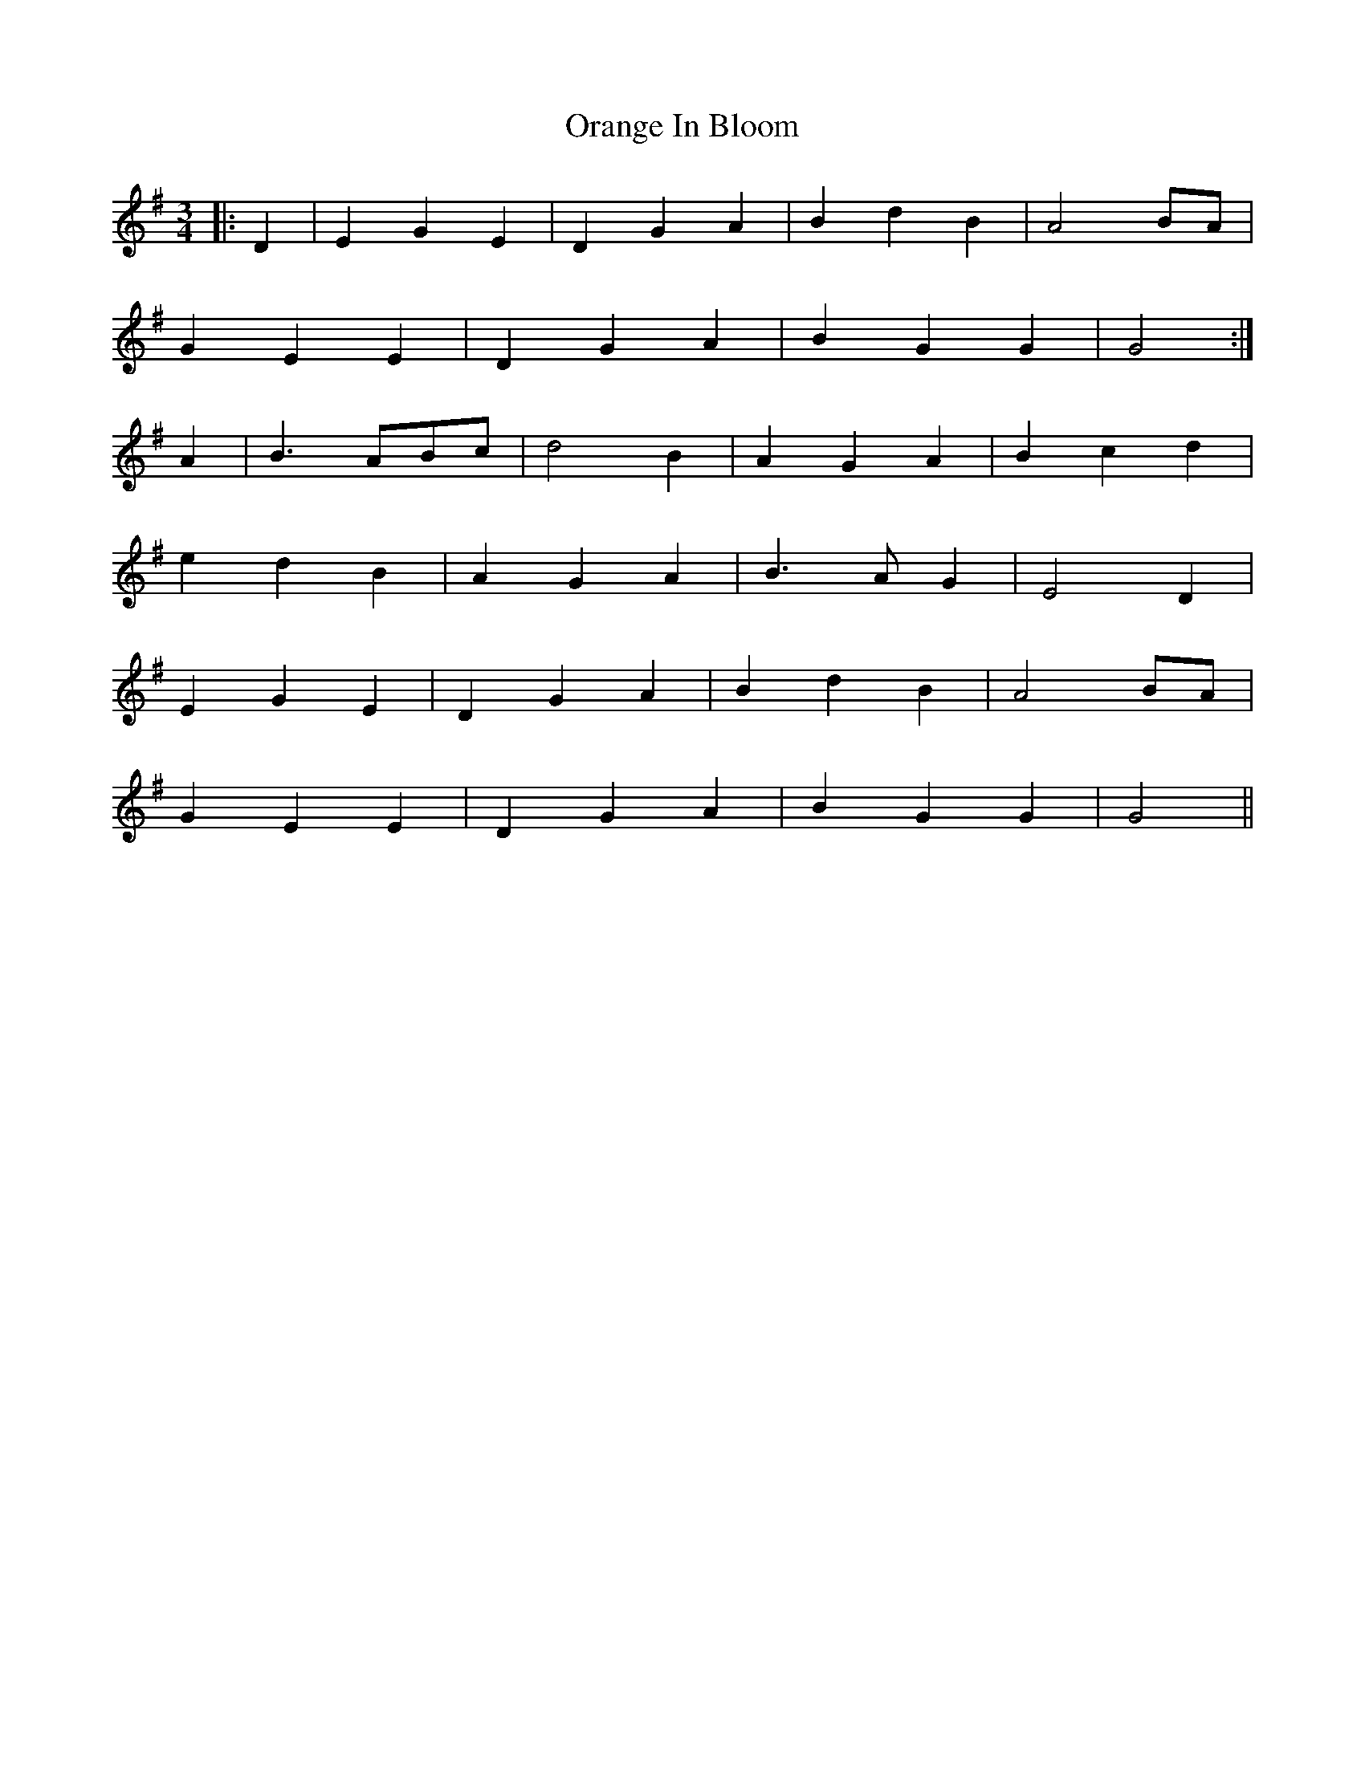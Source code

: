 X: 30690
T: Orange In Bloom
R: waltz
M: 3/4
K: Gmajor
|:D2|E2 G2 E2|D2 G2 A2|B2 d2 B2|A4 BA|
G2 E2 E2|D2 G2 A2|B2 G2 G2|G4:|
A2|B3 ABc|d4 B2|A2 G2 A2|B2 c2 d2|
e2 d2 B2|A2 G2 A2|B3 A G2|E4 D2|
E2 G2 E2|D2 G2 A2|B2 d2 B2|A4 BA|
G2 E2 E2|D2 G2 A2|B2 G2 G2|G4||

